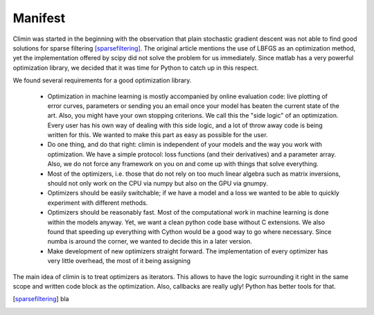 Manifest
========

Climin was started in the beginning with the observation that plain
stochastic gradient descent was not able to find good solutions for
sparse filtering [sparsefiltering]_. The original article mentions
the use of LBFGS as an optimization method, yet the implementation
offered by scipy did not solve the problem for us immediately. Since
matlab has a very powerful optimization library, we decided that
it was time for Python to catch up in this respect.

We found several requirements for a good optimization library. 

 - Optimization in machine learning is mostly accompanied by online 
   evaluation code: live plotting of error curves, parameters or
   sending you an email once your model has beaten the current state of
   the art. Also, you might have your own stopping criterions.
   We call this the "side logic" of an optimization.
   Every user has his own way of dealing with this side logic, and a lot of
   throw away code is being written for this. We wanted to make this part as
   easy as possible for the user.
 - Do one thing, and do that right: climin is independent of your models
   and the way you work with optimization. We have a simple protocol: loss
   functions (and their derivatives) and a parameter array. Also, we do not
   force any framework on you on and come up with things that solve
   everything.
 - Most of the optimizers, i.e. those that do not rely on too much linear
   algebra such as matrix inversions, should not only work on the CPU via
   numpy but also on the GPU via gnumpy.
 - Optimizers should be easily switchable; if we have a model and a loss
   we wanted to be able to quickly experiment with different methods.
 - Optimizers should be reasonably fast. Most of the computational work
   in machine learning is done within the models anyway. Yet, we want a
   clean python code base without C extensions. We also found that speeding
   up everything with Cython would be a good way to go where necessary.
   Since numba is around the corner, we wanted to decide this in a later
   version.
 - Make development of new optimizers straight forward. The implementation 
   of every optimizer has very little overhead, the most of it being assigning


The main idea of climin is to treat optimizers as iterators. This allows
to have the logic surrounding it right in the same scope and written code
block as the optimization. Also, callbacks are really ugly! Python has better
tools for that.


.. [sparsefiltering] bla
